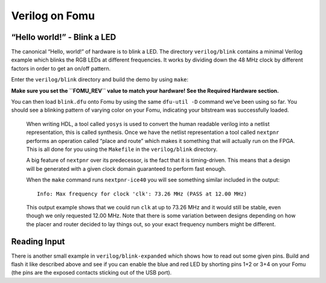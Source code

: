 Verilog on Fomu
---------------

“Hello world!” - Blink a LED
^^^^^^^^^^^^^^^^^^^^^^^^^^^^

The canonical “Hello, world!” of hardware is to blink a LED. The
directory ``verilog/blink`` contains a minimal Verilog example which
blinks the RGB LEDs at different frequencies. It works by dividing down
the 48 MHz clock by different factors in order to get an on/off pattern.

Enter the ``verilog/blink`` directory and build the demo by using ``make``:

**Make sure you set the ``FOMU_REV`` value to match your hardware! See
the Required Hardware section.**

.. session::

   $ make FOMU_REV=$FOMU_REV
   ...
   Info: Max frequency for clock 'clk': 73.26 MHz (PASS at 12.00 MHz)

   Info: Max delay posedge clk -> <async>: 3.15 ns

   Info: Slack histogram:
   Info:  legend: * represents 1 endpoint(s)
   Info:          + represents [1,1) endpoint(s)
   Info: [ 69683,  70208) |**
   Info: [ 70208,  70733) |
   Info: [ 70733,  71258) |**
   Info: [ 71258,  71783) |**
   Info: [ 71783,  72308) |**
   Info: [ 72308,  72833) |**
   Info: [ 72833,  73358) |
   Info: [ 73358,  73883) |**
   Info: [ 73883,  74408) |*
   Info: [ 74408,  74933) |**
   Info: [ 74933,  75458) |**
   Info: [ 75458,  75983) |*
   Info: [ 75983,  76508) |*
   Info: [ 76508,  77033) |**
   Info: [ 77033,  77558) |**
   Info: [ 77558,  78083) |*
   Info: [ 78083,  78608) |
   Info: [ 78608,  79133) |*************************
   Info: [ 79133,  79658) |**
   Info: [ 79658,  80183) |***
   22 warnings, 0 errors
   icepack blink.asc blink.bit
   cp blink.bit blink.dfu
   dfu-suffix -v 1209 -p 70b1 -a blink.dfu
   dfu-suffix (dfu-util) 0.9

   Copyright 2011-2012 Stefan Schmidt, 2013-2014 Tormod Volden
   This program is Free Software and has ABSOLUTELY NO WARRANTY
   Please report bugs to http://sourceforge.net/p/dfu-util/tickets/

   Suffix successfully added to file
   $

You can then load ``blink.dfu`` onto Fomu by using the same ``dfu-util -D``
command we’ve been using so far. You should see a blinking pattern of
varying color on your Fomu, indicating your bitstream was successfully loaded.

   When writing HDL, a tool called ``yosys`` is used to convert the
   human readable verilog into a netlist representation, this is called
   synthesis. Once we have the netlist representation a tool called
   ``nextpnr`` performs an operation called “place and route” which
   makes it something that will actually run on the FPGA. This is all
   done for you using the ``Makefile`` in the ``verilog/blink``
   directory.

   A big feature of ``nextpnr`` over its predecessor, is the fact that
   it is timing-driven. This means that a design will be generated with
   a given clock domain guaranteed to perform fast enough.

   When the ``make`` command runs ``nextpnr-ice40`` you will see something
   similar included in the output:

   ::

      Info: Max frequency for clock 'clk': 73.26 MHz (PASS at 12.00 MHz)

   This output example shows that we could run ``clk`` at up to 73.26
   MHz and it would still be stable, even though we only requested 12.00
   MHz. Note that there is some variation between designs depending on
   how the placer and router decided to lay things out, so your exact
   frequency numbers might be different.

Reading Input
^^^^^^^^^^^^^

There is another small example in ``verilog/blink-expanded`` which shows
how to read out some given pins. Build and flash it like described above
and see if you can enable the blue and red LED by shorting pins 1+2 or 3+4
on your Fomu (the pins are the exposed contacts sticking out of the USB port).
